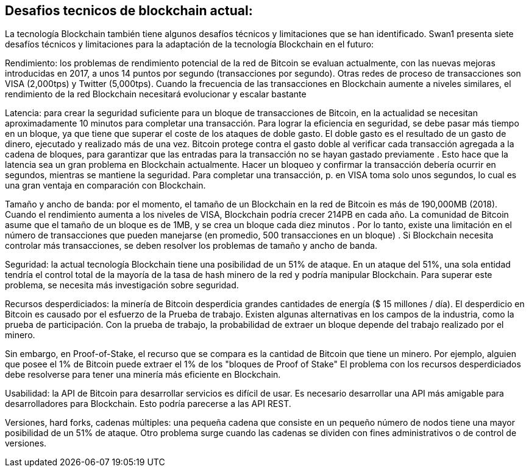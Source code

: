 == Desafios tecnicos de blockchain actual:

La tecnología Blockchain también tiene algunos desafíos técnicos y limitaciones que se han identificado. Swan1 presenta siete desafíos técnicos y limitaciones para la adaptación de la tecnología Blockchain en el futuro:

Rendimiento: los problemas de rendimiento potencial de la red de Bitcoin se evaluan actualmente, con las nuevas mejoras introducidas en 2017, a unos 14 puntos por segundo (transacciones por segundo). Otras redes de proceso de transacciones son VISA (2,000tps) y Twitter (5,000tps). Cuando la frecuencia de las transacciones en Blockchain aumente a niveles similares, el rendimiento de la red Blockchain necesitará evolucionar y escalar bastante


Latencia: para crear la seguridad suficiente para un bloque de transacciones de Bitcoin, en la actualidad se necesitan aproximadamente 10 minutos para completar una transacción. Para lograr la eficiencia en seguridad, se debe pasar más tiempo en un bloque, ya que tiene que superar el coste de los ataques de doble gasto. El doble gasto es el resultado de un gasto de dinero, ejecutado y realizado más de una vez. Bitcoin protege contra el gasto doble al verificar cada transacción agregada a la cadena de bloques, para garantizar que las entradas para la transacción no se hayan gastado previamente . Esto hace que la latencia sea un gran problema en Blockchain actualmente. Hacer un bloqueo y confirmar la transacción debería ocurrir en segundos, mientras se mantiene la seguridad. Para completar una transacción, p. en VISA toma solo unos segundos, lo cual es una gran ventaja en comparación con Blockchain.

Tamaño y ancho de banda: por el momento, el tamaño de un Blockchain en la red de Bitcoin es más de 190,000MB (2018). Cuando el rendimiento aumenta a los niveles de VISA, Blockchain podría crecer 214PB en cada año. La comunidad de Bitcoin asume que el tamaño de un bloque es de 1MB, y se crea un bloque cada diez minutos . Por lo tanto, existe una limitación en el número de transacciones que pueden manejarse (en promedio, 500 transacciones en un bloque) . Si Blockchain necesita controlar más transacciones, se deben resolver los problemas de tamaño y ancho de banda.

Seguridad: la actual tecnología  Blockchain tiene una posibilidad de un 51% de ataque. En un ataque del 51%, una sola entidad tendría el control total de la mayoría de la tasa de hash minero de la red y podría manipular Blockchain. Para superar este problema, se necesita más investigación sobre seguridad.

Recursos desperdiciados: la minería de Bitcoin desperdicia grandes cantidades de energía ($ 15 millones / día). El desperdicio en Bitcoin es causado por el esfuerzo de la Prueba de trabajo. Existen algunas alternativas en los campos de la industria, como la prueba de participación. Con la prueba de trabajo, la probabilidad de extraer un bloque depende del trabajo realizado por el minero.

Sin embargo, en Proof-of-Stake, el recurso que se compara es la cantidad de Bitcoin que tiene un minero. Por ejemplo, alguien que posee el 1% de Bitcoin puede extraer el 1% de los "bloques de Proof of Stake" El problema con los recursos desperdiciados debe resolverse para tener una minería más eficiente en Blockchain.

Usabilidad: la API de Bitcoin para desarrollar servicios es difícil de usar. Es necesario desarrollar una API más amigable para desarrolladores para Blockchain. Esto podría parecerse a las API REST.

Versiones, hard forks, cadenas múltiples: una pequeña cadena que consiste en un pequeño número de nodos tiene una mayor posibilidad de un 51% de ataque. Otro problema surge cuando las cadenas se dividen con fines administrativos o de control de versiones.
